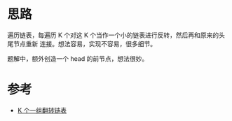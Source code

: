 * 思路
  遍历链表，每遍历 K 个对这 K 个当作一个小的链表进行反转，然后再和原来的头尾节点重新
  连接。想法容易，实现不容易，很多细节。

  题解中，额外创造一个 head 的前节点，想法很妙。
* 参考
  - [[https://leetcode-cn.com/problems/reverse-nodes-in-k-group/solution/k-ge-yi-zu-fan-zhuan-lian-biao-by-leetcode-solutio/][K 个一组翻转链表]]
